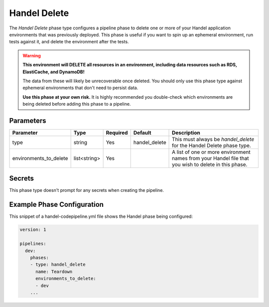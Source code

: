 Handel Delete
=============
The *Handel Delete* phase type configures a pipeline phase to delete one or more of your Handel application environments that was previously deployed. This phase is useful if you want to spin up an ephemeral environment, run tests against it, and delete the environment after the tests.

.. WARNING::

    **This environment will DELETE all resources in an environment, including data resources such as RDS, ElastiCache, and DynamoDB!**
    
    The data from these will likely be unrecoverable once deleted. You should only use this phase type against ephemeral environments that don't need to persist data.

    **Use this phase at your own risk.** It is highly recommended you double-check which environments are being deleted before adding this phase to a pipeline.

Parameters
----------

.. list-table::
   :header-rows: 1
   
   * - Parameter
     - Type
     - Required
     - Default
     - Description
   * - type
     - string
     - Yes
     - handel_delete
     - This must always be *handel_delete* for the Handel Delete phase type.
   * - environments_to_delete
     - list<string>
     - Yes
     - 
     - A list of one or more environment names from your Handel file that you wish to delete in this phase.

Secrets
-------
This phase type doesn't prompt for any secrets when creating the pipeline.

Example Phase Configuration
---------------------------
This snippet of a handel-codepipeline.yml file shows the Handel phase being configured:

.. code-block:: yaml

    version: 1

    pipelines:
      dev:
        phases:
        - type: handel_delete
          name: Teardown
          environments_to_delete:
          - dev
        ...
